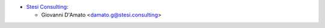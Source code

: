 * `Stesi Consulting <https://stesi.consulting>`__:

  * Giovanni D'Amato <damato.g@stesi.consulting>
